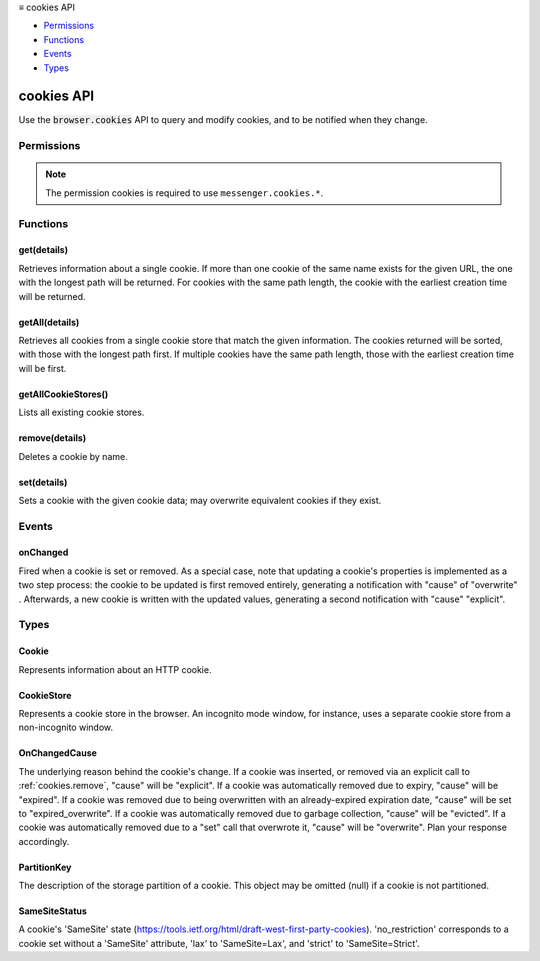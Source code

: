.. container:: sticky-sidebar

  ≡ cookies API

  * `Permissions`_
  * `Functions`_
  * `Events`_
  * `Types`_

  .. include:: /overlay/developer-resources.rst

===========
cookies API
===========

.. role:: permission

.. role:: value

.. role:: code

Use the :code:`browser.cookies` API to query and modify cookies, and to be notified when they change.

.. rst-class:: api-main-section

Permissions
===========

.. api-member::
   :name: :permission:`cookies`

.. rst-class:: api-permission-info

.. note::

   The permission :permission:`cookies` is required to use ``messenger.cookies.*``.

.. rst-class:: api-main-section

Functions
=========

.. _cookies.get:

get(details)
------------

.. api-section-annotation-hack:: 

Retrieves information about a single cookie. If more than one cookie of the same name exists for the given URL, the one with the longest path will be returned. For cookies with the same path length, the cookie with the earliest creation time will be returned.

.. api-header::
   :label: Parameters

   
   .. api-member::
      :name: ``details``
      :type: (object)
      
      Details to identify the cookie being retrieved.
      
      .. api-member::
         :name: ``name``
         :type: (string)
         
         The name of the cookie to retrieve.
      
      
      .. api-member::
         :name: ``url``
         :type: (string)
         
         The URL with which the cookie to retrieve is associated. This argument may be a full URL, in which case any data following the URL path (e.g. the query string) is simply ignored. If host permissions for this URL are not specified in the manifest file, the API call will fail.
      
      
      .. api-member::
         :name: [``firstPartyDomain``]
         :type: (string, optional)
         
         The first-party domain which the cookie to retrieve is associated. This attribute is required if First-Party Isolation is enabled.
      
      
      .. api-member::
         :name: [``partitionKey``]
         :type: (:ref:`cookies.PartitionKey`, optional)
         
         The storage partition, if the cookie is part of partitioned storage. By default, only non-partitioned cookies are returned.
      
      
      .. api-member::
         :name: [``storeId``]
         :type: (string, optional)
         
         The ID of the cookie store in which to look for the cookie. By default, the current execution context's cookie store will be used.
      
   

.. api-header::
   :label: Return type (`Promise`_)

   
   .. api-member::
      :type: :ref:`cookies.Cookie`
      
      Contains details about the cookie. This parameter is null if no such cookie was found.
   
   
   .. _Promise: https://developer.mozilla.org/en-US/docs/Web/JavaScript/Reference/Global_Objects/Promise

.. api-header::
   :label: Required permissions

   - :permission:`cookies`

.. _cookies.getAll:

getAll(details)
---------------

.. api-section-annotation-hack:: 

Retrieves all cookies from a single cookie store that match the given information.  The cookies returned will be sorted, with those with the longest path first.  If multiple cookies have the same path length, those with the earliest creation time will be first.

.. api-header::
   :label: Parameters

   
   .. api-member::
      :name: ``details``
      :type: (object)
      
      Information to filter the cookies being retrieved.
      
      .. api-member::
         :name: [``domain``]
         :type: (string, optional)
         
         Restricts the retrieved cookies to those whose domains match or are subdomains of this one.
      
      
      .. api-member::
         :name: [``firstPartyDomain``]
         :type: (string, optional)
         
         Restricts the retrieved cookies to those whose first-party domains match this one. This attribute is required if First-Party Isolation is enabled. To not filter by a specific first-party domain, use :value:`null` or :value:`undefined`.
      
      
      .. api-member::
         :name: [``name``]
         :type: (string, optional)
         
         Filters the cookies by name.
      
      
      .. api-member::
         :name: [``partitionKey``]
         :type: (:ref:`cookies.PartitionKey`, optional)
         
         Selects a specific storage partition to look up cookies. Defaults to null, in which case only non-partitioned cookies are retrieved. If an object iis passed, partitioned cookies are also included, and filtered based on the keys present in the given PartitionKey description. An empty object ({}) returns all cookies (partitioned + unpartitioned), a non-empty object (e.g. {topLevelSite: '...'}) only returns cookies whose partition match all given attributes.
      
      
      .. api-member::
         :name: [``path``]
         :type: (string, optional)
         
         Restricts the retrieved cookies to those whose path exactly matches this string.
      
      
      .. api-member::
         :name: [``secure``]
         :type: (boolean, optional)
         
         Filters the cookies by their Secure property.
      
      
      .. api-member::
         :name: [``session``]
         :type: (boolean, optional)
         
         Filters out session vs. persistent cookies.
      
      
      .. api-member::
         :name: [``storeId``]
         :type: (string, optional)
         
         The cookie store to retrieve cookies from. If omitted, the current execution context's cookie store will be used.
      
      
      .. api-member::
         :name: [``url``]
         :type: (string, optional)
         
         Restricts the retrieved cookies to those that would match the given URL.
      
   

.. api-header::
   :label: Return type (`Promise`_)

   
   .. api-member::
      :type: array of :ref:`cookies.Cookie`
      
      All the existing, unexpired cookies that match the given cookie info.
   
   
   .. _Promise: https://developer.mozilla.org/en-US/docs/Web/JavaScript/Reference/Global_Objects/Promise

.. api-header::
   :label: Required permissions

   - :permission:`cookies`

.. _cookies.getAllCookieStores:

getAllCookieStores()
--------------------

.. api-section-annotation-hack:: 

Lists all existing cookie stores.

.. api-header::
   :label: Return type (`Promise`_)

   
   .. api-member::
      :type: array of :ref:`cookies.CookieStore`
      
      All the existing cookie stores.
   
   
   .. _Promise: https://developer.mozilla.org/en-US/docs/Web/JavaScript/Reference/Global_Objects/Promise

.. api-header::
   :label: Required permissions

   - :permission:`cookies`

.. _cookies.remove:

remove(details)
---------------

.. api-section-annotation-hack:: 

Deletes a cookie by name.

.. api-header::
   :label: Parameters

   
   .. api-member::
      :name: ``details``
      :type: (object)
      
      Information to identify the cookie to remove.
      
      .. api-member::
         :name: ``name``
         :type: (string)
         
         The name of the cookie to remove.
      
      
      .. api-member::
         :name: ``url``
         :type: (string)
         
         The URL associated with the cookie. If host permissions for this URL are not specified in the manifest file, the API call will fail.
      
      
      .. api-member::
         :name: [``firstPartyDomain``]
         :type: (string, optional)
         
         The first-party domain associated with the cookie. This attribute is required if First-Party Isolation is enabled.
      
      
      .. api-member::
         :name: [``partitionKey``]
         :type: (:ref:`cookies.PartitionKey`, optional)
         
         The storage partition, if the cookie is part of partitioned storage. By default, non-partitioned storage is used.
      
      
      .. api-member::
         :name: [``storeId``]
         :type: (string, optional)
         
         The ID of the cookie store to look in for the cookie. If unspecified, the cookie is looked for by default in the current execution context's cookie store.
      
   

.. api-header::
   :label: Return type (`Promise`_)

   
   .. api-member::
      :type: object
      
      Contains details about the cookie that's been removed.  If removal failed for any reason, this will be "null", and :ref:`runtime.lastError` will be set.
      
      .. api-member::
         :name: ``firstPartyDomain``
         :type: (string)
         
         The first-party domain associated with the cookie that's been removed.
      
      
      .. api-member::
         :name: ``name``
         :type: (string)
         
         The name of the cookie that's been removed.
      
      
      .. api-member::
         :name: ``storeId``
         :type: (string)
         
         The ID of the cookie store from which the cookie was removed.
      
      
      .. api-member::
         :name: ``url``
         :type: (string)
         
         The URL associated with the cookie that's been removed.
      
      
      .. api-member::
         :name: [``partitionKey``]
         :type: (:ref:`cookies.PartitionKey`, optional)
         
         The storage partition, if the cookie is part of partitioned storage. null if not partitioned.
      
   
   
   .. _Promise: https://developer.mozilla.org/en-US/docs/Web/JavaScript/Reference/Global_Objects/Promise

.. api-header::
   :label: Required permissions

   - :permission:`cookies`

.. _cookies.set:

set(details)
------------

.. api-section-annotation-hack:: 

Sets a cookie with the given cookie data; may overwrite equivalent cookies if they exist.

.. api-header::
   :label: Parameters

   
   .. api-member::
      :name: ``details``
      :type: (object)
      
      Details about the cookie being set.
      
      .. api-member::
         :name: ``url``
         :type: (string)
         
         The request-URI to associate with the setting of the cookie. This value can affect the default domain and path values of the created cookie. If host permissions for this URL are not specified in the manifest file, the API call will fail.
      
      
      .. api-member::
         :name: [``domain``]
         :type: (string, optional)
         
         The domain of the cookie. If omitted, the cookie becomes a host-only cookie.
      
      
      .. api-member::
         :name: [``expirationDate``]
         :type: (number, optional)
         
         The expiration date of the cookie as the number of seconds since the UNIX epoch. If omitted, the cookie becomes a session cookie.
      
      
      .. api-member::
         :name: [``firstPartyDomain``]
         :type: (string, optional)
         
         The first-party domain of the cookie. This attribute is required if First-Party Isolation is enabled.
      
      
      .. api-member::
         :name: [``httpOnly``]
         :type: (boolean, optional)
         
         Whether the cookie should be marked as HttpOnly. Defaults to false.
      
      
      .. api-member::
         :name: [``name``]
         :type: (string, optional)
         
         The name of the cookie. Empty by default if omitted.
      
      
      .. api-member::
         :name: [``partitionKey``]
         :type: (:ref:`cookies.PartitionKey`, optional)
         
         The storage partition, if the cookie is part of partitioned storage. By default, non-partitioned storage is used.
      
      
      .. api-member::
         :name: [``path``]
         :type: (string, optional)
         
         The path of the cookie. Defaults to the path portion of the url parameter.
      
      
      .. api-member::
         :name: [``sameSite``]
         :type: (:ref:`cookies.SameSiteStatus`, optional)
         
         The cookie's same-site status.
      
      
      .. api-member::
         :name: [``secure``]
         :type: (boolean, optional)
         
         Whether the cookie should be marked as Secure. Defaults to false.
      
      
      .. api-member::
         :name: [``storeId``]
         :type: (string, optional)
         
         The ID of the cookie store in which to set the cookie. By default, the cookie is set in the current execution context's cookie store.
      
      
      .. api-member::
         :name: [``value``]
         :type: (string, optional)
         
         The value of the cookie. Empty by default if omitted.
      
   

.. api-header::
   :label: Return type (`Promise`_)

   
   .. api-member::
      :type: :ref:`cookies.Cookie`
      
      Contains details about the cookie that's been set.  If setting failed for any reason, this will be "null", and :ref:`runtime.lastError` will be set.
   
   
   .. _Promise: https://developer.mozilla.org/en-US/docs/Web/JavaScript/Reference/Global_Objects/Promise

.. api-header::
   :label: Required permissions

   - :permission:`cookies`

.. rst-class:: api-main-section

Events
======

.. _cookies.onChanged:

onChanged
---------

.. api-section-annotation-hack:: 

Fired when a cookie is set or removed. As a special case, note that updating a cookie's properties is implemented as a two step process: the cookie to be updated is first removed entirely, generating a notification with "cause" of "overwrite" .  Afterwards, a new cookie is written with the updated values, generating a second notification with "cause" "explicit".

.. api-header::
   :label: Parameters for onChanged.addListener(listener)

   
   .. api-member::
      :name: ``listener(changeInfo)``
      
      A function that will be called when this event occurs.
   

.. api-header::
   :label: Parameters passed to the listener function

   
   .. api-member::
      :name: ``changeInfo``
      :type: (object)
      
      .. api-member::
         :name: ``cause``
         :type: (:ref:`cookies.OnChangedCause`)
         
         The underlying reason behind the cookie's change.
      
      
      .. api-member::
         :name: ``cookie``
         :type: (:ref:`cookies.Cookie`)
         
         Information about the cookie that was set or removed.
      
      
      .. api-member::
         :name: ``removed``
         :type: (boolean)
         
         True if a cookie was removed.
      
   

.. api-header::
   :label: Required permissions

   - :permission:`cookies`

.. rst-class:: api-main-section

Types
=====

.. _cookies.Cookie:

Cookie
------

.. api-section-annotation-hack:: 

Represents information about an HTTP cookie.

.. api-header::
   :label: object

   
   .. api-member::
      :name: ``domain``
      :type: (string)
      
      The domain of the cookie (e.g. "www.google.com", "example.com").
   
   
   .. api-member::
      :name: ``firstPartyDomain``
      :type: (string)
      
      The first-party domain of the cookie.
   
   
   .. api-member::
      :name: ``hostOnly``
      :type: (boolean)
      
      True if the cookie is a host-only cookie (i.e. a request's host must exactly match the domain of the cookie).
   
   
   .. api-member::
      :name: ``httpOnly``
      :type: (boolean)
      
      True if the cookie is marked as HttpOnly (i.e. the cookie is inaccessible to client-side scripts).
   
   
   .. api-member::
      :name: ``name``
      :type: (string)
      
      The name of the cookie.
   
   
   .. api-member::
      :name: ``path``
      :type: (string)
      
      The path of the cookie.
   
   
   .. api-member::
      :name: ``sameSite``
      :type: (:ref:`cookies.SameSiteStatus`)
      
      The cookie's same-site status (i.e. whether the cookie is sent with cross-site requests).
   
   
   .. api-member::
      :name: ``secure``
      :type: (boolean)
      
      True if the cookie is marked as Secure (i.e. its scope is limited to secure channels, typically HTTPS).
   
   
   .. api-member::
      :name: ``session``
      :type: (boolean)
      
      True if the cookie is a session cookie, as opposed to a persistent cookie with an expiration date.
   
   
   .. api-member::
      :name: ``storeId``
      :type: (string)
      
      The ID of the cookie store containing this cookie, as provided in getAllCookieStores().
   
   
   .. api-member::
      :name: ``value``
      :type: (string)
      
      The value of the cookie.
   
   
   .. api-member::
      :name: [``expirationDate``]
      :type: (number, optional)
      
      The expiration date of the cookie as the number of seconds since the UNIX epoch. Not provided for session cookies.
   
   
   .. api-member::
      :name: [``partitionKey``]
      :type: (:ref:`cookies.PartitionKey`, optional)
      
      The cookie's storage partition, if any. null if not partitioned.
   

.. _cookies.CookieStore:

CookieStore
-----------

.. api-section-annotation-hack:: 

Represents a cookie store in the browser. An incognito mode window, for instance, uses a separate cookie store from a non-incognito window.

.. api-header::
   :label: object

   
   .. api-member::
      :name: ``id``
      :type: (string)
      
      The unique identifier for the cookie store.
   
   
   .. api-member::
      :name: ``incognito``
      :type: (boolean)
      
      Indicates if this is an incognito cookie store
   
   
   .. api-member::
      :name: ``tabIds``
      :type: (array of integer)
      
      Identifiers of all the browser tabs that share this cookie store.
   

.. _cookies.OnChangedCause:

OnChangedCause
--------------

.. api-section-annotation-hack:: 

The underlying reason behind the cookie's change. If a cookie was inserted, or removed via an explicit call to :ref:`cookies.remove`, "cause" will be "explicit". If a cookie was automatically removed due to expiry, "cause" will be "expired". If a cookie was removed due to being overwritten with an already-expired expiration date, "cause" will be set to "expired_overwrite".  If a cookie was automatically removed due to garbage collection, "cause" will be "evicted".  If a cookie was automatically removed due to a "set" call that overwrote it, "cause" will be "overwrite". Plan your response accordingly.

.. api-header::
   :label: `string`

   
   .. container:: api-member-node
   
      .. container:: api-member-description-only
         
         Supported values:
         
         .. api-member::
            :name: :value:`evicted`
         
         .. api-member::
            :name: :value:`expired`
         
         .. api-member::
            :name: :value:`explicit`
         
         .. api-member::
            :name: :value:`expired_overwrite`
         
         .. api-member::
            :name: :value:`overwrite`
   

.. _cookies.PartitionKey:

PartitionKey
------------

.. api-section-annotation-hack:: 

The description of the storage partition of a cookie. This object may be omitted (null) if a cookie is not partitioned.

.. api-header::
   :label: object

   
   .. api-member::
      :name: [``topLevelSite``]
      :type: (string, optional)
      
      The first-party URL of the cookie, if the cookie is in storage partitioned by the top-level site.
   

.. _cookies.SameSiteStatus:

SameSiteStatus
--------------

.. api-section-annotation-hack:: 

A cookie's 'SameSite' state (https://tools.ietf.org/html/draft-west-first-party-cookies). 'no_restriction' corresponds to a cookie set without a 'SameSite' attribute, 'lax' to 'SameSite=Lax', and 'strict' to 'SameSite=Strict'.

.. api-header::
   :label: `string`

   
   .. container:: api-member-node
   
      .. container:: api-member-description-only
         
         Supported values:
         
         .. api-member::
            :name: :value:`no_restriction`
         
         .. api-member::
            :name: :value:`lax`
         
         .. api-member::
            :name: :value:`strict`
   

